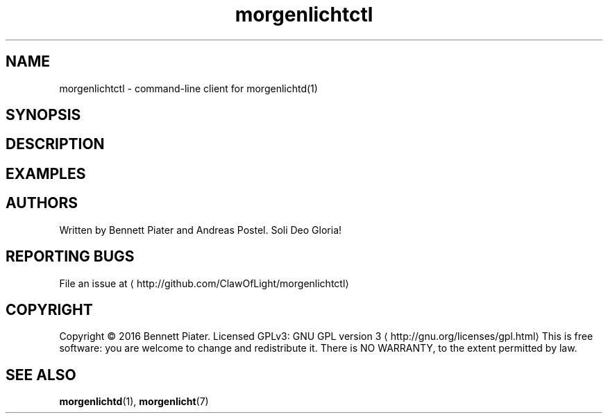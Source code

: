 .TH morgenlichtctl 1 "July 2016" morgenlichtctl "User Manual"

.SH NAME
.PP
morgenlichtctl \- command\-line client for morgenlichtd(1)


.SH SYNOPSIS

.SH DESCRIPTION

.SH EXAMPLES

.SH AUTHORS
.PP
Written by Bennett Piater and Andreas Postel. Soli Deo Gloria!


.SH REPORTING BUGS
.PP
File an issue at 
\[la]http://github.com/ClawOfLight/morgenlichtctl\[ra]


.SH COPYRIGHT
.PP
Copyright © 2016 Bennett Piater. Licensed GPLv3: GNU GPL version 3 
\[la]http://gnu.org/licenses/gpl.html\[ra]
This is free software: you are welcome to change and redistribute it.
There is NO WARRANTY, to the extent permitted by law.


.SH SEE ALSO
.PP
\fBmorgenlichtd\fP(1), \fBmorgenlicht\fP(7)

